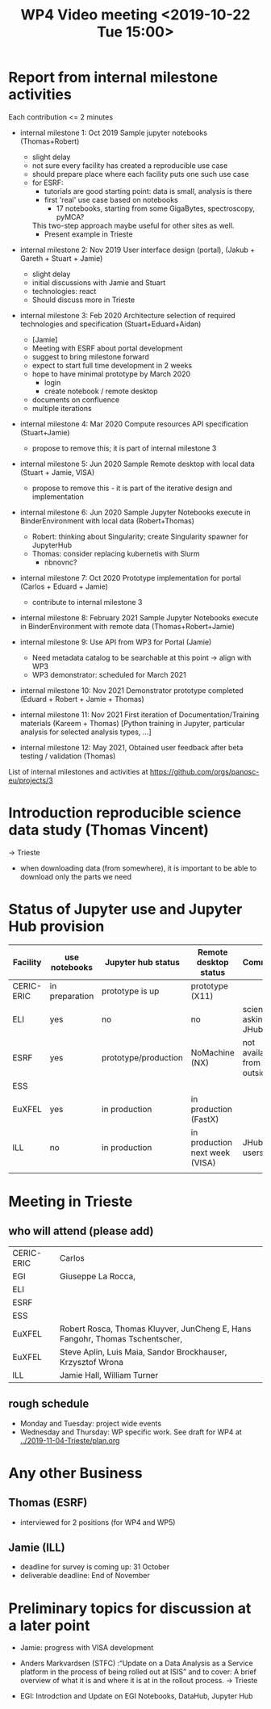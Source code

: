 #+TITLE: WP4 Video meeting <2019-10-22 Tue 15:00>


* Report from internal milestone activities

Each contribution <= 2 minutes

- internal milestone 1: Oct 2019 Sample jupyter notebooks  (Thomas+Robert)
  - slight delay
  - not sure every facility has created a reproducible use case
  - should prepare place where each facility puts one such use case
  - for ESRF:
    - tutorials are good starting point: data is small, analysis is there
    - first 'real' use case based on notebooks
      - 17 notebooks, starting from some GigaBytes, spectroscopy, pyMCA?
    This two-step approach maybe useful for other sites as well.
    - Present example in Trieste

- internal milestone 2: Nov 2019 User interface design (portal),
  (Jakub + Gareth + Stuart + Jamie)
  - slight delay
  - initial discussions with Jamie and Stuart
  - technologies: react
  - Should discuss more in Trieste

- internal milestone 3: Feb 2020 Architecture selection of required
  technologies and specification (Stuart+Eduard+Aidan)
  - [Jamie]
  - Meeting with ESRF about portal development
  - suggest to bring milestone forward
  - expect to start full time development in 2 weeks
  - hope to have minimal prototype by March 2020
    - login
    - create notebook / remote desktop
  - documents on confluence
  - multiple iterations

- internal milestone 4: Mar 2020 Compute resources API specification
  (Stuart+Jamie)
  - propose to remove this; it is part of internal milestone 3

- internal milestone 5: Jun 2020 Sample Remote desktop with local data
  (Stuart + Jamie, VISA)
  - propose to remove this - it is part of the iterative design and
    implementation

- internal milestone 6: Jun 2020 Sample Jupyter Notebooks execute in
  BinderEnvironment with local data (Robert+Thomas)
  - Robert: thinking about Singularity; create Singularity spawner for
    JupyterHub
  - Thomas: consider replacing kubernetis with Slurm
    - nbnovnc?

- internal milestone 7: Oct 2020 Prototype implementation for portal
  (Carlos + Eduard + Jamie)
  - contribute to internal milestone 3

- internal milestone 8: February 2021 Sample Jupyter Notebooks execute
  in BinderEnvironment with remote data (Thomas+Robert+Jamie)

- internal milestone 9: Use API from WP3 for Portal (Jamie)
  - Need metadata catalog to be searchable at this point -> align with WP3
  - WP3 demonstrator: scheduled for March 2021

- internal milestone 10: Nov 2021 Demonstrator prototype completed
  (Eduard + Robert + Jamie + Thomas)

- internal milestone 11: Nov 2021 First iteration of
  Documentation/Training materials (Kareem + Thomas) [Python training
  in Jupyter, particular analysis for selected analysis types, …]

- internal milestone 12: May 2021, Obtained user feedback after beta
  testing / validation (Thomas)


List of internal milestones and activities at https://github.com/orgs/panosc-eu/projects/3


* Introduction reproducible science data study (Thomas Vincent)
-> Trieste
- when downloading data (from somewhere), it is important to be able
  to download only the parts we need

* Status of Jupyter use and Jupyter Hub provision

| Facility   | use notebooks  | Jupyter hub status   | Remote desktop status          | Comment                    |   |
|------------+----------------+----------------------+--------------------------------+----------------------------+---|
| CERIC-ERIC | in preparation | prototype is up      | prototype (X11)                |                            | ( |
| ELI        | yes            | no                   | no                             | scientists asking for JHub |   |
| ESRF       | yes            | prototype/production | NoMachine (NX)                 | not available from outside |   |
| ESS        |                |                      |                                |                            |   |
| EuXFEL     | yes            | in production        | in production (FastX)          |                            |   |
| ILL        | no             | in production        | in production next week (VISA) | JHub no users              |   |
|            |                |                      |                                |                            |   |


* Meeting in Trieste

** who will attend (please add)

| CERIC-ERIC | Carlos                                                                       |
| EGI        | Giuseppe La Rocca,                                                           |
| ELI        |                                                                              |
| ESRF       |                                                                              |
| ESS        |                                                                              |
| EuXFEL     | Robert Rosca, Thomas Kluyver, JunCheng E, Hans Fangohr, Thomas Tschentscher, |
| EuXFEL     | Steve Aplin, Luis Maia, Sandor Brockhauser, Krzysztof Wrona                  |
| ILL        | Jamie Hall, William Turner                                                   |


** rough schedule
- Monday and Tuesday: project wide events
- Wednesday and Thursday: WP specific work. See draft for WP4 at [[../2019-11-04-Trieste/plan.org]]


* Any other Business
** Thomas (ESRF)
- interviewed for 2 positions (for WP4 and WP5)
** Jamie (ILL)
- deadline for survey is coming up: 31 October
- deliverable deadline: End of November


* Preliminary topics for discussion at a later point


- Jamie: progress with VISA development

- Anders Markvardsen (STFC) :“Update on a Data Analysis as a Service
  platform in the process of being rolled out at ISIS” and to cover: A
  brief overview of what it is and where it is at in the rollout
  process. -> Trieste

- EGI: Introdction and Update on EGI Notebooks, DataHub, Jupyter Hub
